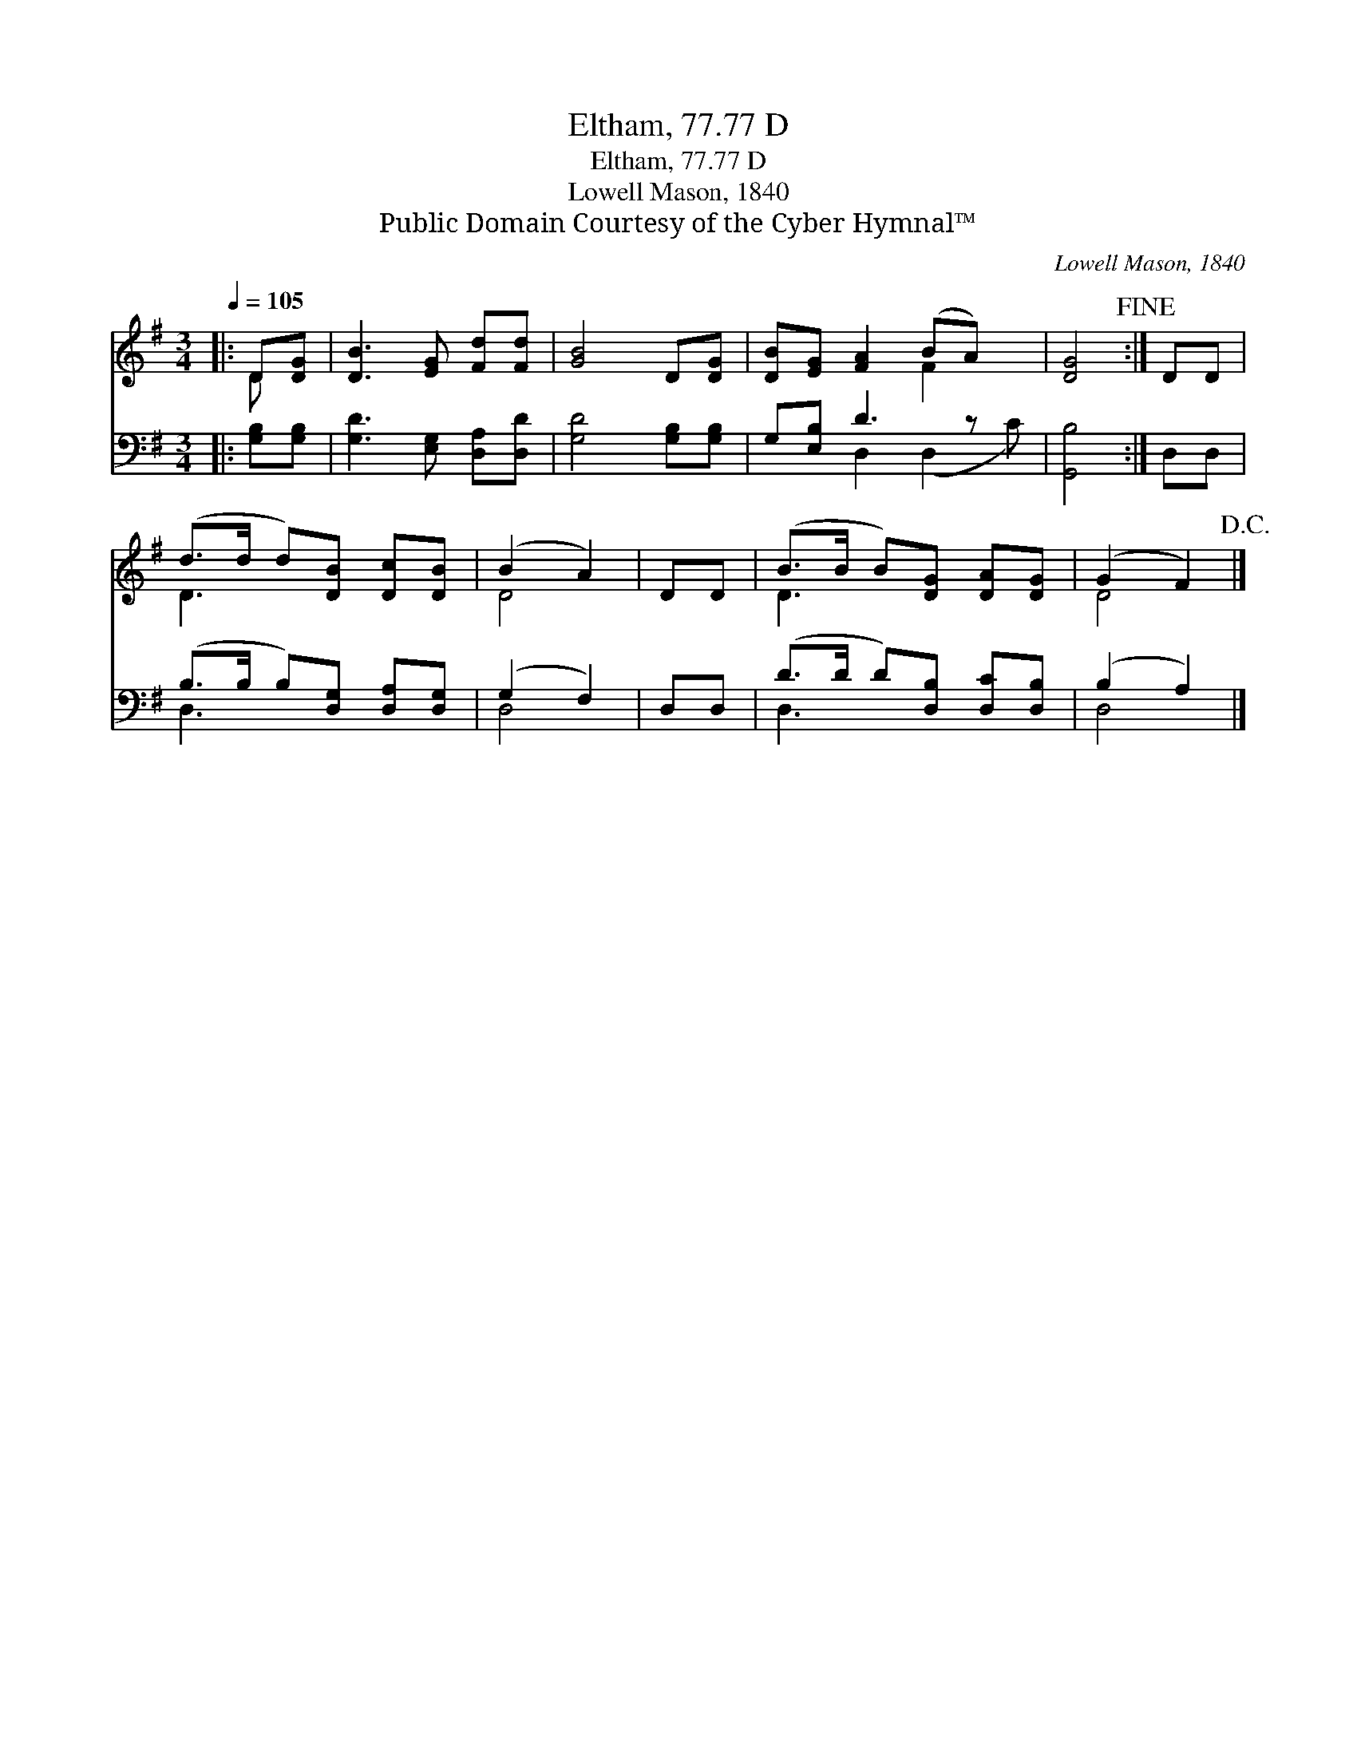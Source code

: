 X:1
T:Eltham, 77.77 D
T:Eltham, 77.77 D
T:Lowell Mason, 1840
T:Public Domain Courtesy of the Cyber Hymnal™
C:Lowell Mason, 1840
Z:Public Domain
Z:Courtesy of the Cyber Hymnal™
%%score ( 1 2 ) ( 3 4 )
L:1/8
Q:1/4=105
M:3/4
K:G
V:1 treble 
V:2 treble 
V:3 bass 
V:4 bass 
V:1
|: D[DG] | [DB]3 [EG] [Fd][Fd] | [GB]4 D[DG] | [DB][EG] [FA]2 (BA) x | [DG]4!fine! :| DD | %6
 (d>d d)[DB] [Dc][DB] | (B2 A2) | DD | (B>B B)[DG] [DA][DG] | (G2 F2)!D.C.! |] %11
V:2
|: D x | x6 | x6 | x4 F2 x | x4 :| x2 | D3 x3 | D4 | x2 | D3 x3 | D4 |] %11
V:3
|: [G,B,][G,B,] | [G,D]3 [E,G,] [D,A,][D,D] | [G,D]4 [G,B,][G,B,] | G,[E,B,] D3 z x | [G,,B,]4 :| %5
 D,D, | (B,>B, B,)[D,G,] [D,A,][D,G,] | (G,2 F,2) | D,D, | (D>D D)[D,B,] [D,C][D,B,] | (B,2 A,2) |] %11
V:4
|: x2 | x6 | x6 | x2 D,2 (D,2 C) | x4 :| x2 | D,3 x3 | D,4 | x2 | D,3 x3 | D,4 |] %11

